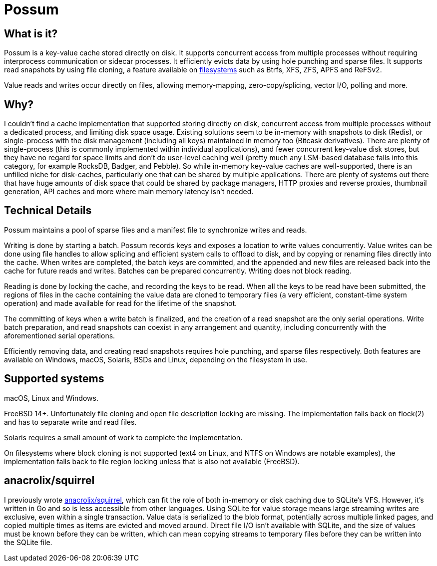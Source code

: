 = Possum

== What is it?

Possum is a key-value cache stored directly on disk. It supports concurrent access from multiple processes without requiring interprocess communication or sidecar processes. It efficiently evicts data by using hole punching and sparse files. It supports read snapshots by using file cloning, a feature available on https://www.ctrl.blog/entry/file-cloning.html[filesystems] such as Btrfs, XFS, ZFS, APFS and ReFSv2.

Value reads and writes occur directly on files, allowing memory-mapping, zero-copy/splicing, vector I/O, polling and more.

== Why?

I couldn't find a cache implementation that supported storing directly on disk, concurrent access from multiple processes without a dedicated process, and limiting disk space usage. Existing solutions seem to be in-memory with snapshots to disk (Redis), or single-process with the disk management (including all keys) maintained in memory too (Bitcask derivatives). There are plenty of single-process (this is commonly implemented within individual applications), and fewer concurrent key-value disk stores, but they have no regard for space limits and don't do user-level caching well (pretty much any LSM-based database falls into this category, for example RocksDB, Badger, and Pebble). So while in-memory key-value caches are well-supported, there is an unfilled niche for disk-caches, particularly one that can be shared by multiple applications. There are plenty of systems out there that have huge amounts of disk space that could be shared by package managers, HTTP proxies and reverse proxies, thumbnail generation, API caches and more where main memory latency isn't needed.

== Technical Details

Possum maintains a pool of sparse files and a manifest file to synchronize writes and reads.

Writing is done by starting a batch. Possum records keys and exposes a location to write values concurrently. Value writes can be done using file handles to allow splicing and efficient system calls to offload to disk, and by copying or renaming files directly into the cache. When writes are completed, the batch keys are committed, and the appended and new files are released back into the cache for future reads and writes. Batches can be prepared concurrently. Writing does not block reading.

Reading is done by locking the cache, and recording the keys to be read. When all the keys to be read have been submitted, the regions of files in the cache containing the value data are cloned to temporary files (a very efficient, constant-time system operation) and made available for read for the lifetime of the snapshot.

The committing of keys when a write batch is finalized, and the creation of a read snapshot are the only serial operations. Write batch preparation, and read snapshots can coexist in any arrangement and quantity, including concurrently with the aforementioned serial operations.

Efficiently removing data, and creating read snapshots requires hole punching, and sparse files respectively. Both features are available on Windows, macOS, Solaris, BSDs and Linux, depending on the filesystem in use.

== Supported systems

macOS, Linux and Windows.

FreeBSD 14+. Unfortunately file cloning and open file description locking are missing. The implementation falls back on flock(2) and has to separate write and read files.

Solaris requires a small amount of work to complete the implementation.

On filesystems where block cloning is not supported (ext4 on Linux, and NTFS on Windows are notable examples), the implementation falls back to file region locking unless that is also not available (FreeBSD).

== anacrolix/squirrel

I previously wrote https://github.com/anacrolix/squirrel[anacrolix/squirrel], which can fit the role of both in-memory or disk caching due to SQLite's VFS. However, it's written in Go and so is less accessible from other languages. Using SQLite for value storage means large streaming writes are exclusive, even within a single transaction. Value data is serialized to the blob format, potentially across multiple linked pages, and copied multiple times as items are evicted and moved around. Direct file I/O isn't available with SQLite, and the size of values must be known before they can be written, which can mean copying streams to temporary files before they can be written into the SQLite file.
